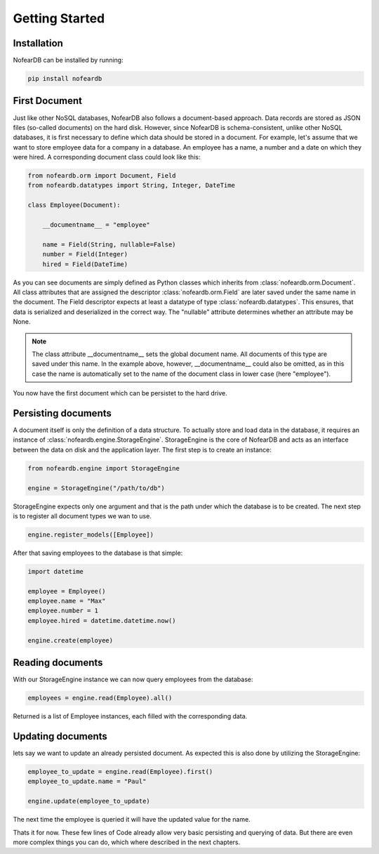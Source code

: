 Getting Started
===============

Installation
------------

NofearDB can be installed by running:

.. code-block:: console

    pip install nofeardb

First Document
-----------------

Just like other NoSQL databases, NofearDB also follows a document-based approach. Data records are stored as JSON files (so-called documents) on the hard disk. However, since NofearDB is schema-consistent, unlike other NoSQL databases, it is first necessary to define which data should be stored in a document. For example, let's assume that we want to store employee data for a company in a database. An employee has a name, a number and a date on which they were hired. A corresponding document class could look like this:

.. code-block:: python

    from nofeardb.orm import Document, Field
    from nofeardb.datatypes import String, Integer, DateTime

    class Employee(Document):

        __documentname__ = "employee"

        name = Field(String, nullable=False)
        number = Field(Integer)
        hired = Field(DateTime)

As you can see documents are simply defined as Python classes which inherits from :class:`nofeardb.orm.Document`. All class attributes that are assigned the descriptor :class:`nofeardb.orm.Field` are later saved under the same name in the document. The Field descriptor expects at least a datatype of type :class:`nofeardb.datatypes`. This ensures, that data is serialized and deserialized in the correct way. The "nullable" attribute determines whether an attribute may be None.

.. note::

    The class attribute __documentname__ sets the global document name. All documents of this type are saved under this name. In the example above, however, __documentname__ could also be omitted, as in this case the name is automatically set to the name of the document class in lower case (here "employee").

You now have the first document which can be persistet to the hard drive.


Persisting documents
--------------------

A document itself is only the definition of a data structure. To actually store and load data in the database, it requires an instance of :class:`nofeardb.engine.StorageEngine`. StorageEngine is the core of NofearDB and acts as an interface between the data on disk and the application layer. The first step is to create an instance:

.. code-block:: python

    from nofeardb.engine import StorageEngine

    engine = StorageEngine("/path/to/db")

StorageEngine expects only one argument and that is the path under which the database is to be created. The next step is to register all document types we wan to use.

.. code-block:: python

    engine.register_models([Employee])

After that saving employees to the database is that simple:

.. code-block:: python

    import datetime

    employee = Employee()
    employee.name = "Max"
    employee.number = 1
    employee.hired = datetime.datetime.now()

    engine.create(employee)

Reading documents
--------------------

With our StorageEngine instance we can now query employees from the database:

.. code-block:: python

    employees = engine.read(Employee).all()

Returned is a list of Employee instances, each filled with the corresponding data.


Updating documents
--------------------

lets say we want to update an already persisted document. As expected this is also done by utilizing the StorageEngine:

.. code-block:: python

    employee_to_update = engine.read(Employee).first()
    employee_to_update.name = "Paul"

    engine.update(employee_to_update)

The next time the employee is queried it will have the updated value for the name.

Thats it for now. These few lines of Code already allow very basic persisting and querying of data. But there are even more complex things you can do, which where described in the next chapters.